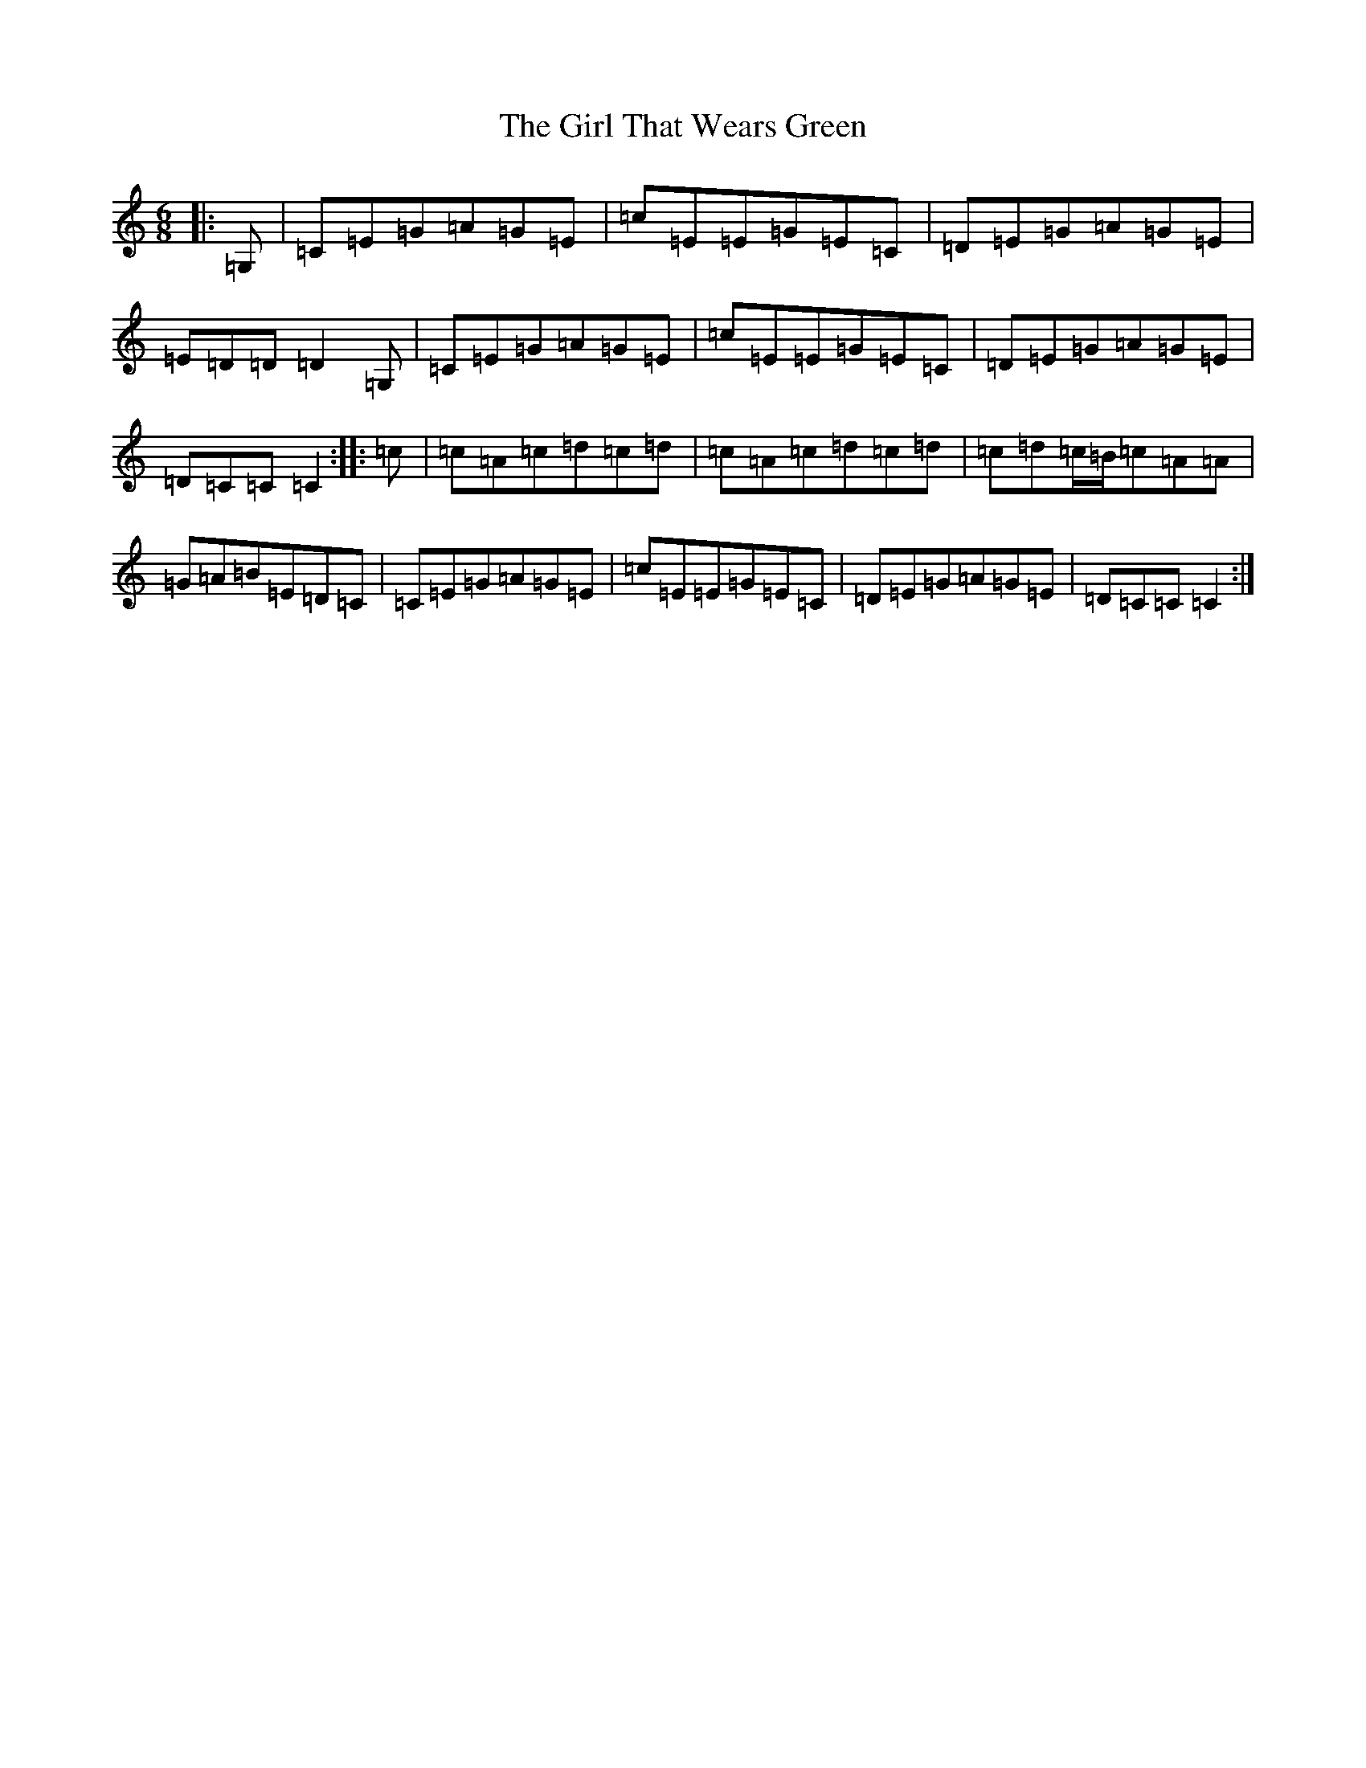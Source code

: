 X: 7973
T: Girl That Wears Green, The
S: https://thesession.org/tunes/11525#setting11525
R: jig
M:6/8
L:1/8
K: C Major
|:=G,|=C=E=G=A=G=E|=c=E=E=G=E=C|=D=E=G=A=G=E|=E=D=D=D2=G,|=C=E=G=A=G=E|=c=E=E=G=E=C|=D=E=G=A=G=E|=D=C=C=C2:||:=c|=c=A=c=d=c=d|=c=A=c=d=c=d|=c=d=c/2=B/2=c=A=A|=G=A=B=E=D=C|=C=E=G=A=G=E|=c=E=E=G=E=C|=D=E=G=A=G=E|=D=C=C=C2:|